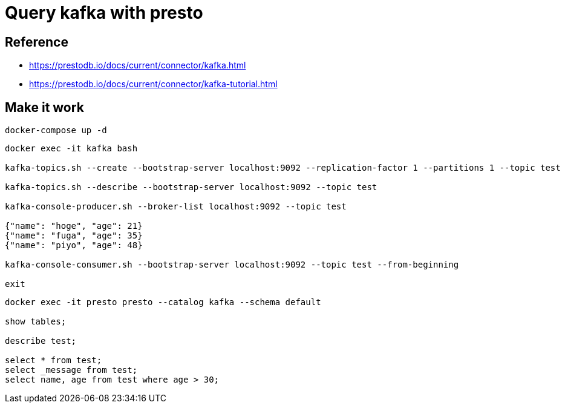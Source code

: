 = Query kafka with presto

== Reference

* https://prestodb.io/docs/current/connector/kafka.html
* https://prestodb.io/docs/current/connector/kafka-tutorial.html

== Make it work

[source, bash]
----
docker-compose up -d
----

[source, bash]
----
docker exec -it kafka bash

kafka-topics.sh --create --bootstrap-server localhost:9092 --replication-factor 1 --partitions 1 --topic test

kafka-topics.sh --describe --bootstrap-server localhost:9092 --topic test

kafka-console-producer.sh --broker-list localhost:9092 --topic test

{"name": "hoge", "age": 21}
{"name": "fuga", "age": 35}
{"name": "piyo", "age": 48}

kafka-console-consumer.sh --bootstrap-server localhost:9092 --topic test --from-beginning

exit
----

[source, bash]
----
docker exec -it presto presto --catalog kafka --schema default

show tables;

describe test;

select * from test;
select _message from test;
select name, age from test where age > 30;
----
